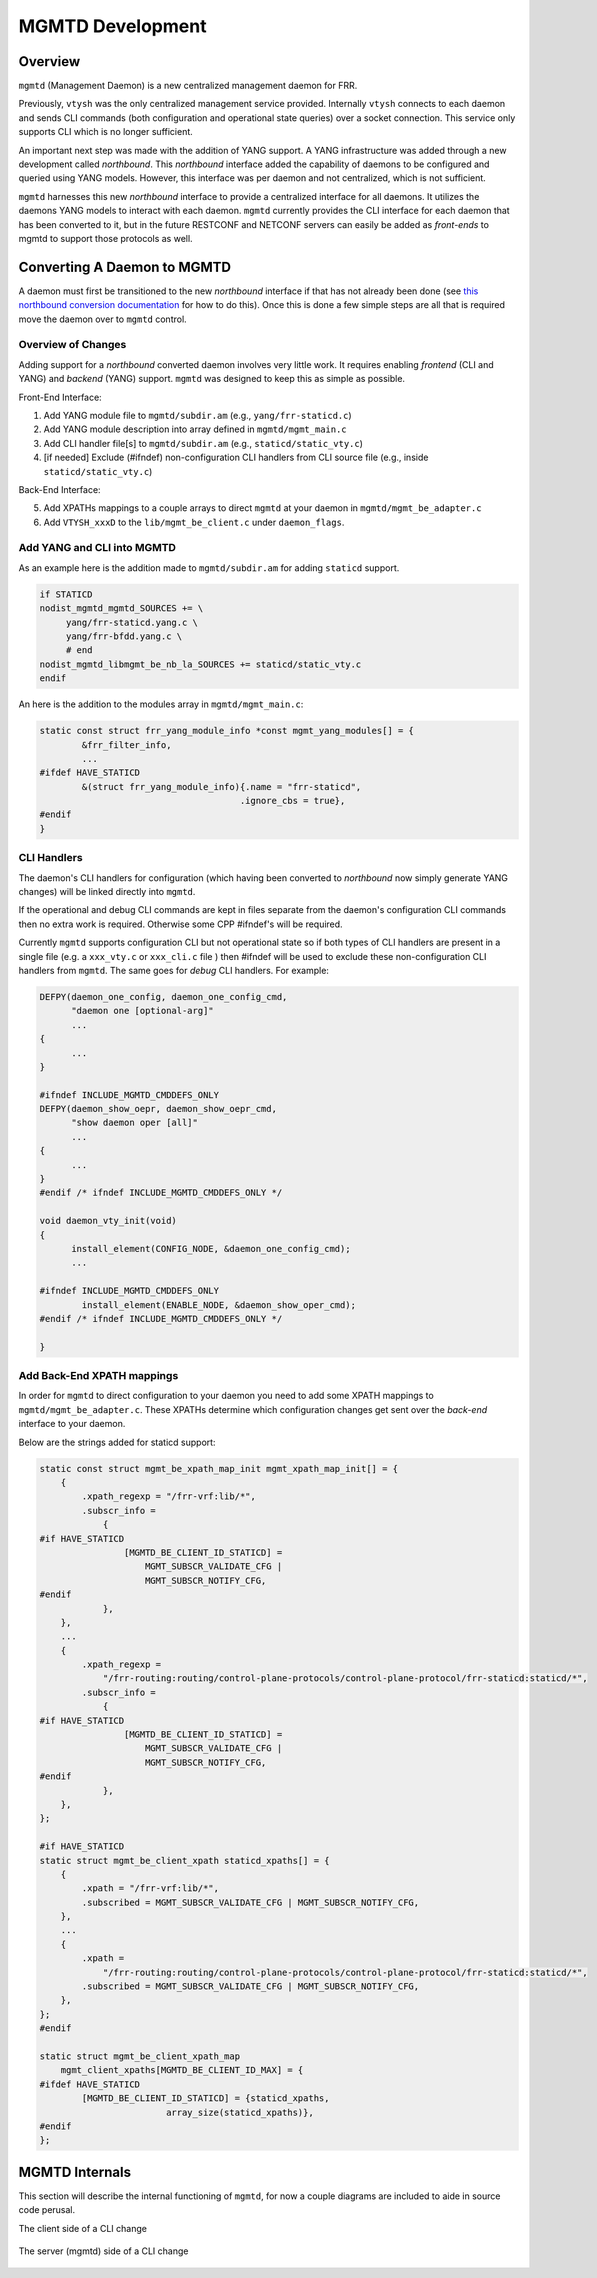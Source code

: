 ..
.. SPDX-License-Identifier: GPL-2.0-or-later
..
.. June 19 2023, Christian Hopps <chopps@labn.net>
..
.. Copyright (c) 2023, LabN Consulting, L.L.C.
..

.. _mgmtd_dev:

MGMTD Development
=================

Overview
^^^^^^^^

``mgmtd`` (Management Daemon) is a new centralized management daemon for FRR.

Previously, ``vtysh`` was the only centralized management service provided.
Internally ``vtysh`` connects to each daemon and sends CLI commands (both
configuration and operational state queries) over a socket connection. This
service only supports CLI which is no longer sufficient.

An important next step was made with the addition of YANG support. A YANG
infrastructure was added through a new development called *northbound*. This
*northbound* interface added the capability of daemons to be configured and
queried using YANG models. However, this interface was per daemon and not
centralized, which is not sufficient.

``mgmtd`` harnesses this new *northbound* interface to provide a centralized
interface for all daemons. It utilizes the daemons YANG models to interact with
each daemon. ``mgmtd`` currently provides the CLI interface for each daemon that
has been converted to it, but in the future RESTCONF and NETCONF servers can
easily be added as *front-ends* to mgmtd to support those protocols as well.


Converting A Daemon to MGMTD
^^^^^^^^^^^^^^^^^^^^^^^^^^^^

A daemon must first be transitioned to the new *northbound* interface if that
has not already been done (see `this northbound conversion documentation
<https://github.com/opensourcerouting/frr/wiki/Retrofitting-Configuration-Commands>`_
for how to do this). Once this is done a few simple steps are all that is
required move the daemon over to ``mgmtd`` control.

Overview of Changes
-------------------

Adding support for a *northbound* converted daemon involves very little work. It
requires enabling *frontend* (CLI and YANG) and *backend* (YANG) support.
``mgmtd`` was designed to keep this as simple as possible.

Front-End Interface:

1. Add YANG module file to ``mgmtd/subdir.am`` (e.g., ``yang/frr-staticd.c``)
2. Add YANG module description into array defined in ``mgmtd/mgmt_main.c``
3. Add CLI handler file[s] to ``mgmtd/subdir.am`` (e.g., ``staticd/static_vty.c``)
4. [if needed] Exclude (#ifndef) non-configuration CLI handlers from CLI source
   file (e.g., inside ``staticd/static_vty.c``)

Back-End Interface:

5. Add XPATHs mappings to a couple arrays to direct ``mgmtd`` at your daemon in
   ``mgmtd/mgmt_be_adapter.c``
6. Add ``VTYSH_xxxD`` to the ``lib/mgmt_be_client.c`` under ``daemon_flags``.


Add YANG and CLI into MGMTD
---------------------------

As an example here is the addition made to ``mgmtd/subdir.am`` for adding
``staticd`` support.

.. code-block:: make

   if STATICD
   nodist_mgmtd_mgmtd_SOURCES += \
        yang/frr-staticd.yang.c \
        yang/frr-bfdd.yang.c \
        # end
   nodist_mgmtd_libmgmt_be_nb_la_SOURCES += staticd/static_vty.c
   endif

An here is the addition to the modules array in ``mgmtd/mgmt_main.c``:

.. code-block:: c

   static const struct frr_yang_module_info *const mgmt_yang_modules[] = {
           &frr_filter_info,
           ...
   #ifdef HAVE_STATICD
           &(struct frr_yang_module_info){.name = "frr-staticd",
				         .ignore_cbs = true},
   #endif
   }


CLI Handlers
------------

The daemon's CLI handlers for configuration (which having been converted to
*northbound* now simply generate YANG changes) will be linked directly into
``mgmtd``.

If the operational and debug CLI commands are kept in files separate from the
daemon's configuration CLI commands then no extra work is required. Otherwise some
CPP #ifndef's will be required.

Currently ``mgmtd`` supports configuration CLI but not operational
state so if both types of CLI handlers are present in a single file (e.g. a
``xxx_vty.c`` or ``xxx_cli.c`` file ) then #ifndef will be used to exclude these
non-configuration CLI handlers from ``mgmtd``. The same goes for *debug* CLI
handlers. For example:

.. code-block:: c

  DEFPY(daemon_one_config, daemon_one_config_cmd,
        "daemon one [optional-arg]"
        ...
  {
        ...
  }

  #ifndef INCLUDE_MGMTD_CMDDEFS_ONLY
  DEFPY(daemon_show_oepr, daemon_show_oepr_cmd,
        "show daemon oper [all]"
        ...
  {
        ...
  }
  #endif /* ifndef INCLUDE_MGMTD_CMDDEFS_ONLY */

  void daemon_vty_init(void)
  {
	install_element(CONFIG_NODE, &daemon_one_config_cmd);
        ...

  #ifndef INCLUDE_MGMTD_CMDDEFS_ONLY
          install_element(ENABLE_NODE, &daemon_show_oper_cmd);
  #endif /* ifndef INCLUDE_MGMTD_CMDDEFS_ONLY */

  }


Add Back-End XPATH mappings
---------------------------

In order for ``mgmtd`` to direct configuration to your daemon you need to add
some XPATH mappings to ``mgmtd/mgmt_be_adapter.c``. These XPATHs determine which
configuration changes get sent over the *back-end* interface to your daemon.

Below are the strings added for staticd support:

.. code-block:: c

   static const struct mgmt_be_xpath_map_init mgmt_xpath_map_init[] = {
       {
           .xpath_regexp = "/frr-vrf:lib/*",
           .subscr_info =
               {
   #if HAVE_STATICD
                   [MGMTD_BE_CLIENT_ID_STATICD] =
                       MGMT_SUBSCR_VALIDATE_CFG |
                       MGMT_SUBSCR_NOTIFY_CFG,
   #endif
               },
       },
       ...
       {
           .xpath_regexp =
               "/frr-routing:routing/control-plane-protocols/control-plane-protocol/frr-staticd:staticd/*",
           .subscr_info =
               {
   #if HAVE_STATICD
                   [MGMTD_BE_CLIENT_ID_STATICD] =
                       MGMT_SUBSCR_VALIDATE_CFG |
                       MGMT_SUBSCR_NOTIFY_CFG,
   #endif
               },
       },
   };

   #if HAVE_STATICD
   static struct mgmt_be_client_xpath staticd_xpaths[] = {
       {
           .xpath = "/frr-vrf:lib/*",
           .subscribed = MGMT_SUBSCR_VALIDATE_CFG | MGMT_SUBSCR_NOTIFY_CFG,
       },
       ...
       {
           .xpath =
               "/frr-routing:routing/control-plane-protocols/control-plane-protocol/frr-staticd:staticd/*",
           .subscribed = MGMT_SUBSCR_VALIDATE_CFG | MGMT_SUBSCR_NOTIFY_CFG,
       },
   };
   #endif

   static struct mgmt_be_client_xpath_map
       mgmt_client_xpaths[MGMTD_BE_CLIENT_ID_MAX] = {
   #ifdef HAVE_STATICD
           [MGMTD_BE_CLIENT_ID_STATICD] = {staticd_xpaths,
                           array_size(staticd_xpaths)},
   #endif
   };


MGMTD Internals
^^^^^^^^^^^^^^^

This section will describe the internal functioning of ``mgmtd``, for now a
couple diagrams are included to aide in source code perusal.


The client side of a CLI change

.. figure:: ../figures/cli-change-client.svg
   :align: center


The server (mgmtd) side of a CLI change

.. figure:: ../figures/cli-change-mgmtd.svg
   :align: center
